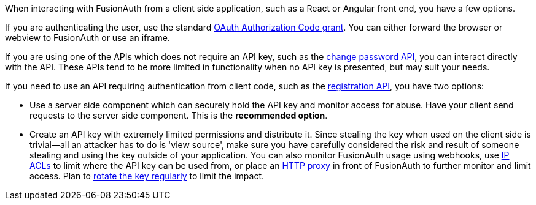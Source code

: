When interacting with FusionAuth from a client side application, such as a React or Angular front end, you have a few options.

If you are authenticating the user, use the standard link:/docs/v1/tech/oauth/[OAuth Authorization Code grant].
You can either forward the browser or webview to FusionAuth or use an iframe.

If you are using one of the APIs which does not require an API key, such as the link:/docs/v1/tech/apis/users#start-forgot-password-workflow[change password API], you can interact directly with the API.
These APIs tend to be more limited in functionality when no API key is presented, but may suit your needs.

If you need to use an API requiring authentication from client code, such as the link:/docs/v1/tech/apis/registrations[registration API], you have two options:

* Use a server side component which can securely hold the API key and monitor access for abuse.
Have your client send requests to the server side component.
This is the *recommended option*.
* Create an API key with extremely limited permissions and distribute it.
Since stealing the key when used on the client side is trivial--all an attacker has to do is 'view source', make sure you have carefully considered the risk and result of someone stealing and using the key outside of your application.
You can also monitor FusionAuth usage using webhooks, use link:/docs/v1/tech/advanced-threat-detection/#ip-acls[IP ACLs] to limit where the API key can be used from, or place an link:/docs/v1/tech/admin-guide/proxy-setup[HTTP proxy] in front of FusionAuth to further monitor and limit access.
Plan to link:/docs/v1/tech/tutorials/key-rotation[rotate the key regularly] to limit the impact.

